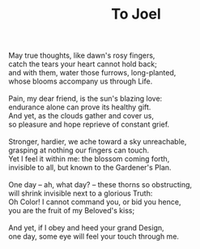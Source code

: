 :PROPERTIES:
:ID:       585574FA-33A2-4D60-8F67-28E4B94C9B91
:SLUG:     to-joel
:END:
#+filetags: :poetry:
#+title: To Joel

#+BEGIN_VERSE
May true thoughts, like dawn's rosy fingers,
catch the tears your heart cannot hold back;
and with them, water those furrows, long-planted,
whose blooms accompany us through Life.

Pain, my dear friend, is the sun's blazing love:
endurance alone can prove its healthy gift.
And yet, as the clouds gather and cover us,
so pleasure and hope reprieve of constant grief.

Stronger, hardier, we ache toward a sky unreachable,
grasping at nothing our fingers can touch.
Yet I feel it within me: the blossom coming forth,
invisible to all, but known to the Gardener's Plan.

One day -- ah, what day? -- these thorns so obstructing,
will shrink invisible next to a glorious Truth:
Oh Color! I cannot command you, or bid you hence,
you are the fruit of my Beloved's kiss;

And yet, if I obey and heed your grand Design,
one day, some eye will feel your touch through me.
#+END_VERSE
